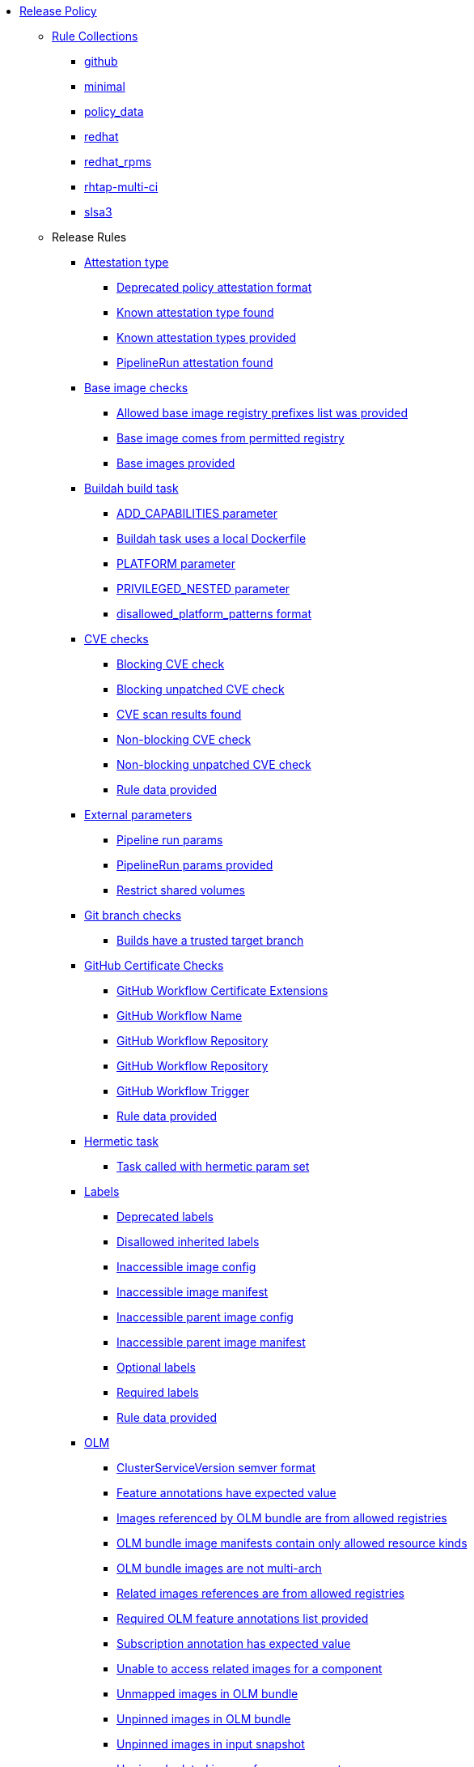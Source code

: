 * xref:release_policy.adoc[Release Policy]
** xref:_available_rule_collections[Rule Collections]
*** xref:release_policy.adoc#github[github]
*** xref:release_policy.adoc#minimal[minimal]
*** xref:release_policy.adoc#policy_data[policy_data]
*** xref:release_policy.adoc#redhat[redhat]
*** xref:release_policy.adoc#redhat_rpms[redhat_rpms]
*** xref:release_policy.adoc#rhtap-multi-ci[rhtap-multi-ci]
*** xref:release_policy.adoc#slsa3[slsa3]
** Release Rules
*** xref:packages/release_attestation_type.adoc[Attestation type]
**** xref:packages/release_attestation_type.adoc#attestation_type__deprecated_policy_attestation_format[Deprecated policy attestation format]
**** xref:packages/release_attestation_type.adoc#attestation_type__known_attestation_type[Known attestation type found]
**** xref:packages/release_attestation_type.adoc#attestation_type__known_attestation_types_provided[Known attestation types provided]
**** xref:packages/release_attestation_type.adoc#attestation_type__pipelinerun_attestation_found[PipelineRun attestation found]
*** xref:packages/release_base_image_registries.adoc[Base image checks]
**** xref:packages/release_base_image_registries.adoc#base_image_registries__allowed_registries_provided[Allowed base image registry prefixes list was provided]
**** xref:packages/release_base_image_registries.adoc#base_image_registries__base_image_permitted[Base image comes from permitted registry]
**** xref:packages/release_base_image_registries.adoc#base_image_registries__base_image_info_found[Base images provided]
*** xref:packages/release_buildah_build_task.adoc[Buildah build task]
**** xref:packages/release_buildah_build_task.adoc#buildah_build_task__add_capabilities_param[ADD_CAPABILITIES parameter]
**** xref:packages/release_buildah_build_task.adoc#buildah_build_task__buildah_uses_local_dockerfile[Buildah task uses a local Dockerfile]
**** xref:packages/release_buildah_build_task.adoc#buildah_build_task__platform_param[PLATFORM parameter]
**** xref:packages/release_buildah_build_task.adoc#buildah_build_task__privileged_nested_param[PRIVILEGED_NESTED parameter]
**** xref:packages/release_buildah_build_task.adoc#buildah_build_task__disallowed_platform_patterns_pattern[disallowed_platform_patterns format]
*** xref:packages/release_cve.adoc[CVE checks]
**** xref:packages/release_cve.adoc#cve__cve_blockers[Blocking CVE check]
**** xref:packages/release_cve.adoc#cve__unpatched_cve_blockers[Blocking unpatched CVE check]
**** xref:packages/release_cve.adoc#cve__cve_results_found[CVE scan results found]
**** xref:packages/release_cve.adoc#cve__cve_warnings[Non-blocking CVE check]
**** xref:packages/release_cve.adoc#cve__unpatched_cve_warnings[Non-blocking unpatched CVE check]
**** xref:packages/release_cve.adoc#cve__rule_data_provided[Rule data provided]
*** xref:packages/release_external_parameters.adoc[External parameters]
**** xref:packages/release_external_parameters.adoc#external_parameters__pipeline_run_params[Pipeline run params]
**** xref:packages/release_external_parameters.adoc#external_parameters__pipeline_run_params_provided[PipelineRun params provided]
**** xref:packages/release_external_parameters.adoc#external_parameters__restrict_shared_volumes[Restrict shared volumes]
*** xref:packages/release_git_branch.adoc[Git branch checks]
**** xref:packages/release_git_branch.adoc#git_branch__git_branch[Builds have a trusted target branch]
*** xref:packages/release_github_certificate.adoc[GitHub Certificate Checks]
**** xref:packages/release_github_certificate.adoc#github_certificate__gh_workflow_extensions[GitHub Workflow Certificate Extensions]
**** xref:packages/release_github_certificate.adoc#github_certificate__gh_workflow_name[GitHub Workflow Name]
**** xref:packages/release_github_certificate.adoc#github_certificate__gh_workflow_repository[GitHub Workflow Repository]
**** xref:packages/release_github_certificate.adoc#github_certificate__gh_workflow_ref[GitHub Workflow Repository]
**** xref:packages/release_github_certificate.adoc#github_certificate__gh_workflow_trigger[GitHub Workflow Trigger]
**** xref:packages/release_github_certificate.adoc#github_certificate__rule_data_provided[Rule data provided]
*** xref:packages/release_hermetic_task.adoc[Hermetic task]
**** xref:packages/release_hermetic_task.adoc#hermetic_task__hermetic[Task called with hermetic param set]
*** xref:packages/release_labels.adoc[Labels]
**** xref:packages/release_labels.adoc#labels__deprecated_labels[Deprecated labels]
**** xref:packages/release_labels.adoc#labels__disallowed_inherited_labels[Disallowed inherited labels]
**** xref:packages/release_labels.adoc#labels__inaccessible_config[Inaccessible image config]
**** xref:packages/release_labels.adoc#labels__inaccessible_manifest[Inaccessible image manifest]
**** xref:packages/release_labels.adoc#labels__inaccessible_parent_config[Inaccessible parent image config]
**** xref:packages/release_labels.adoc#labels__inaccessible_parent_manifest[Inaccessible parent image manifest]
**** xref:packages/release_labels.adoc#labels__optional_labels[Optional labels]
**** xref:packages/release_labels.adoc#labels__required_labels[Required labels]
**** xref:packages/release_labels.adoc#labels__rule_data_provided[Rule data provided]
*** xref:packages/release_olm.adoc[OLM]
**** xref:packages/release_olm.adoc#olm__csv_semver_format[ClusterServiceVersion semver format]
**** xref:packages/release_olm.adoc#olm__feature_annotations_format[Feature annotations have expected value]
**** xref:packages/release_olm.adoc#olm__allowed_registries[Images referenced by OLM bundle are from allowed registries]
**** xref:packages/release_olm.adoc#olm__allowed_resource_kinds[OLM bundle image manifests contain only allowed resource kinds]
**** xref:packages/release_olm.adoc#olm__olm_bundle_multi_arch[OLM bundle images are not multi-arch]
**** xref:packages/release_olm.adoc#olm__allowed_registries_related[Related images references are from allowed registries]
**** xref:packages/release_olm.adoc#olm__required_olm_features_annotations_provided[Required OLM feature annotations list provided]
**** xref:packages/release_olm.adoc#olm__subscriptions_annotation_format[Subscription annotation has expected value]
**** xref:packages/release_olm.adoc#olm__inaccessible_related_images[Unable to access related images for a component]
**** xref:packages/release_olm.adoc#olm__unmapped_references[Unmapped images in OLM bundle]
**** xref:packages/release_olm.adoc#olm__unpinned_references[Unpinned images in OLM bundle]
**** xref:packages/release_olm.adoc#olm__unpinned_snapshot_references[Unpinned images in input snapshot]
**** xref:packages/release_olm.adoc#olm__unpinned_related_images[Unpinned related images for a component]
*** xref:packages/release_pre_build_script_task.adoc[Pre-build-script task checks]
**** xref:packages/release_pre_build_script_task.adoc#pre_build_script_task__pre_build_script_task_runner_image_allowed[Script runner image comes from allowed registry]
**** xref:packages/release_pre_build_script_task.adoc#pre_build_script_task__valid_pre_build_script_task_runner_image_ref[Script runner image is a valid image reference]
**** xref:packages/release_pre_build_script_task.adoc#pre_build_script_task__pre_build_script_task_runner_image_in_sbom[Script runner image is included in the sbom]
**** xref:packages/release_pre_build_script_task.adoc#pre_build_script_task__pre_build_script_task_runner_image_in_results[Script runner image is listed in the task results]
*** xref:packages/release_provenance_materials.adoc[Provenance Materials]
**** xref:packages/release_provenance_materials.adoc#provenance_materials__git_clone_source_matches_provenance[Git clone source matches materials provenance]
**** xref:packages/release_provenance_materials.adoc#provenance_materials__git_clone_task_found[Git clone task found]
*** xref:packages/release_quay_expiration.adoc[Quay expiration]
**** xref:packages/release_quay_expiration.adoc#quay_expiration__expires_label[Expires label]
*** xref:packages/release_rhtap_multi_ci.adoc[RHTAP Multi-CI]
**** xref:packages/release_rhtap_multi_ci.adoc#rhtap_multi_ci__attestation_format[SLSA Provenance Attestation Format]
**** xref:packages/release_rhtap_multi_ci.adoc#rhtap_multi_ci__attestation_found[SLSA Provenance Attestation Found]
*** xref:packages/release_rpm_packages.adoc[RPM Packages]
**** xref:packages/release_rpm_packages.adoc#rpm_packages__unique_version[Unique Version]
*** xref:packages/release_rpm_pipeline.adoc[RPM Pipeline]
**** xref:packages/release_rpm_pipeline.adoc#rpm_pipeline__invalid_pipeline[Task version invalid_pipeline]
*** xref:packages/release_rpm_repos.adoc[RPM Repos]
**** xref:packages/release_rpm_repos.adoc#rpm_repos__ids_known[All rpms have known repo ids]
**** xref:packages/release_rpm_repos.adoc#rpm_repos__rule_data_provided[Known repo id list provided]
*** xref:packages/release_rpm_signature.adoc[RPM Signature]
**** xref:packages/release_rpm_signature.adoc#rpm_signature__allowed[Allowed RPM signature key]
**** xref:packages/release_rpm_signature.adoc#rpm_signature__result_format[Result format]
**** xref:packages/release_rpm_signature.adoc#rpm_signature__rule_data_provided[Rule data provided]
*** xref:packages/release_sbom.adoc[SBOM]
**** xref:packages/release_sbom.adoc#sbom__disallowed_packages_provided[Disallowed packages list is provided]
**** xref:packages/release_sbom.adoc#sbom__found[Found]
*** xref:packages/release_sbom_cyclonedx.adoc[SBOM CycloneDX]
**** xref:packages/release_sbom_cyclonedx.adoc#sbom_cyclonedx__allowed[Allowed]
**** xref:packages/release_sbom_cyclonedx.adoc#sbom_cyclonedx__allowed_package_external_references[Allowed package external references]
**** xref:packages/release_sbom_cyclonedx.adoc#sbom_cyclonedx__allowed_package_sources[Allowed package sources]
**** xref:packages/release_sbom_cyclonedx.adoc#sbom_cyclonedx__disallowed_package_attributes[Disallowed package attributes]
**** xref:packages/release_sbom_cyclonedx.adoc#sbom_cyclonedx__disallowed_package_external_references[Disallowed package external references]
**** xref:packages/release_sbom_cyclonedx.adoc#sbom_cyclonedx__valid[Valid]
*** xref:packages/release_slsa_build_build_service.adoc[SLSA - Build - Build Service]
**** xref:packages/release_slsa_build_build_service.adoc#slsa_build_build_service__allowed_builder_ids_provided[Allowed builder IDs provided]
**** xref:packages/release_slsa_build_build_service.adoc#slsa_build_build_service__slsa_builder_id_found[SLSA Builder ID found]
**** xref:packages/release_slsa_build_build_service.adoc#slsa_build_build_service__slsa_builder_id_accepted[SLSA Builder ID is known and accepted]
*** xref:packages/release_slsa_build_scripted_build.adoc[SLSA - Build - Scripted Build]
**** xref:packages/release_slsa_build_scripted_build.adoc#slsa_build_scripted_build__build_script_used[Build task contains steps]
**** xref:packages/release_slsa_build_scripted_build.adoc#slsa_build_scripted_build__build_task_image_results_found[Build task set image digest and url task results]
**** xref:packages/release_slsa_build_scripted_build.adoc#slsa_build_scripted_build__image_built_by_trusted_task[Image built by trusted Task]
**** xref:packages/release_slsa_build_scripted_build.adoc#slsa_build_scripted_build__subject_build_task_matches[Provenance subject matches build task image result]
*** xref:packages/release_slsa_provenance_available.adoc[SLSA - Provenance - Available]
**** xref:packages/release_slsa_provenance_available.adoc#slsa_provenance_available__allowed_predicate_types_provided[Allowed predicate types provided]
**** xref:packages/release_slsa_provenance_available.adoc#slsa_provenance_available__attestation_predicate_type_accepted[Expected attestation predicate type found]
*** xref:packages/release_slsa_source_version_controlled.adoc[SLSA - Source - Version Controlled]
**** xref:packages/release_slsa_source_version_controlled.adoc#slsa_source_version_controlled__materials_uri_is_git_repo[Material uri is a git repo]
**** xref:packages/release_slsa_source_version_controlled.adoc#slsa_source_version_controlled__materials_format_okay[Materials have uri and digest]
**** xref:packages/release_slsa_source_version_controlled.adoc#slsa_source_version_controlled__materials_include_git_sha[Materials include git commit shas]
*** xref:packages/release_slsa_source_correlated.adoc[SLSA - Verification model - Source]
**** xref:packages/release_slsa_source_correlated.adoc#slsa_source_correlated__expected_source_code_reference[Expected source code reference]
**** xref:packages/release_slsa_source_correlated.adoc#slsa_source_correlated__rule_data_provided[Rule data provided]
**** xref:packages/release_slsa_source_correlated.adoc#slsa_source_correlated__source_code_reference_provided[Source code reference provided]
**** xref:packages/release_slsa_source_correlated.adoc#slsa_source_correlated__attested_source_code_reference[Source reference]
*** xref:packages/release_sbom_spdx.adoc[SPDX SBOM]
**** xref:packages/release_sbom_spdx.adoc#sbom_spdx__allowed[Allowed]
**** xref:packages/release_sbom_spdx.adoc#sbom_spdx__allowed_package_external_references[Allowed package external references]
**** xref:packages/release_sbom_spdx.adoc#sbom_spdx__allowed_package_sources[Allowed package sources]
**** xref:packages/release_sbom_spdx.adoc#sbom_spdx__contains_files[Contains files]
**** xref:packages/release_sbom_spdx.adoc#sbom_spdx__contains_packages[Contains packages]
**** xref:packages/release_sbom_spdx.adoc#sbom_spdx__disallowed_package_attributes[Disallowed package attributes]
**** xref:packages/release_sbom_spdx.adoc#sbom_spdx__disallowed_package_external_references[Disallowed package external references]
**** xref:packages/release_sbom_spdx.adoc#sbom_spdx__matches_image[Matches image]
**** xref:packages/release_sbom_spdx.adoc#sbom_spdx__valid[Valid]
*** xref:packages/release_schedule.adoc[Schedule related checks]
**** xref:packages/release_schedule.adoc#schedule__date_restriction[Date Restriction]
**** xref:packages/release_schedule.adoc#schedule__rule_data_provided[Rule data provided]
**** xref:packages/release_schedule.adoc#schedule__weekday_restriction[Weekday Restriction]
*** xref:packages/release_source_image.adoc[Source image]
**** xref:packages/release_source_image.adoc#source_image__exists[Exists]
**** xref:packages/release_source_image.adoc#source_image__signed[Signed]
*** xref:packages/release_tasks.adoc[Tasks]
**** xref:packages/release_tasks.adoc#tasks__required_untrusted_task_found[All required tasks are from trusted tasks]
**** xref:packages/release_tasks.adoc#tasks__required_tasks_found[All required tasks were included in the pipeline]
**** xref:packages/release_tasks.adoc#tasks__data_provided[Data provided]
**** xref:packages/release_tasks.adoc#tasks__future_required_tasks_found[Future required tasks were found]
**** xref:packages/release_tasks.adoc#tasks__pinned_task_refs[Pinned Task references]
**** xref:packages/release_tasks.adoc#tasks__pipeline_has_tasks[Pipeline run includes at least one task]
**** xref:packages/release_tasks.adoc#tasks__pipeline_required_tasks_list_provided[Required tasks list for pipeline was provided]
**** xref:packages/release_tasks.adoc#tasks__required_tasks_list_provided[Required tasks list was provided]
**** xref:packages/release_tasks.adoc#tasks__successful_pipeline_tasks[Successful pipeline tasks]
**** xref:packages/release_tasks.adoc#tasks__unsupported[Task version unsupported]
*** xref:packages/release_test.adoc[Test]
**** xref:packages/release_test.adoc#test__test_all_images[Image digest is present in IMAGES_PROCESSED result]
**** xref:packages/release_test.adoc#test__no_failed_informative_tests[No informative tests failed]
**** xref:packages/release_test.adoc#test__no_erred_tests[No tests erred]
**** xref:packages/release_test.adoc#test__no_failed_tests[No tests failed]
**** xref:packages/release_test.adoc#test__no_test_warnings[No tests produced warnings]
**** xref:packages/release_test.adoc#test__no_skipped_tests[No tests were skipped]
**** xref:packages/release_test.adoc#test__test_results_known[No unsupported test result values found]
**** xref:packages/release_test.adoc#test__rule_data_provided[Rule data provided]
**** xref:packages/release_test.adoc#test__test_data_found[Test data found in task results]
**** xref:packages/release_test.adoc#test__test_results_found[Test data includes results key]
*** xref:packages/release_trusted_task.adoc[Trusted Task checks]
**** xref:packages/release_trusted_task.adoc#trusted_task__data_format[Data format]
**** xref:packages/release_trusted_task.adoc#trusted_task__pinned[Task references are pinned]
**** xref:packages/release_trusted_task.adoc#trusted_task__tagged[Task references are tagged]
**** xref:packages/release_trusted_task.adoc#trusted_task__data[Task tracking data was provided]
**** xref:packages/release_trusted_task.adoc#trusted_task__trusted[Tasks are trusted]
**** xref:packages/release_trusted_task.adoc#trusted_task__current[Tasks using the latest versions]
**** xref:packages/release_trusted_task.adoc#trusted_task__valid_trusted_artifact_inputs[Trusted Artifact produced in pipeline]
**** xref:packages/release_trusted_task.adoc#trusted_task__trusted_parameters[Trusted parameters]
*** xref:packages/release_rpm_ostree_task.adoc[rpm-ostree Task]
**** xref:packages/release_rpm_ostree_task.adoc#rpm_ostree_task__builder_image_param[Builder image parameter]
**** xref:packages/release_rpm_ostree_task.adoc#rpm_ostree_task__rule_data[Rule data]
